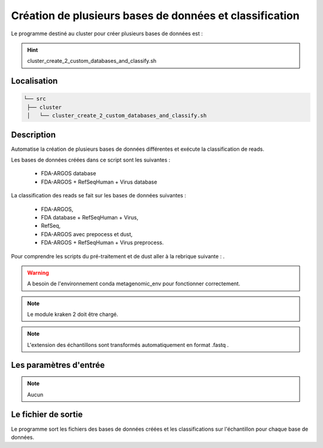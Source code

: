 ﻿Création de plusieurs bases de données et classification
========================================================


Le programme destiné au cluster pour créer plusieurs bases de données est :

.. hint::
   cluster_create_2_custom_databases_and_classify.sh

Localisation
************

.. code-block:: sh


   └── src
    ├── cluster
    │   └── cluster_create_2_custom_databases_and_classify.sh

Description
***********

Automatise la création de plusieurs bases de données différentes et exécute la classification de reads.

Les bases de données créées dans ce script sont les suivantes :

   * FDA-ARGOS database
   * FDA-ARGOS + RefSeqHuman + Virus database

La classification des reads se fait sur les bases de données suivantes :

   * FDA-ARGOS,
   * FDA database + RefSeqHuman + Virus,
   * RefSeq,
   * FDA-ARGOS avec prepocess et dust,
   * FDA-ARGOS + RefSeqHuman + Virus preprocess.

Pour comprendre les scripts du pré-traitement et de dust aller à la rebrique suivante : .

.. warning::
   A besoin de l'environnement conda metagenomic_env pour fonctionner correctement.

.. note::
   Le module kraken 2 doit être chargé.

.. note::
   L'extension des échantillons sont transformés automatiquement en format .fastq .

Les paramètres d'entrée
***********************

.. note::
   Aucun

Le fichier de sortie
********************

Le programme sort les fichiers des bases de données créées et les classifications sur l'échantillon pour chaque base de données.
